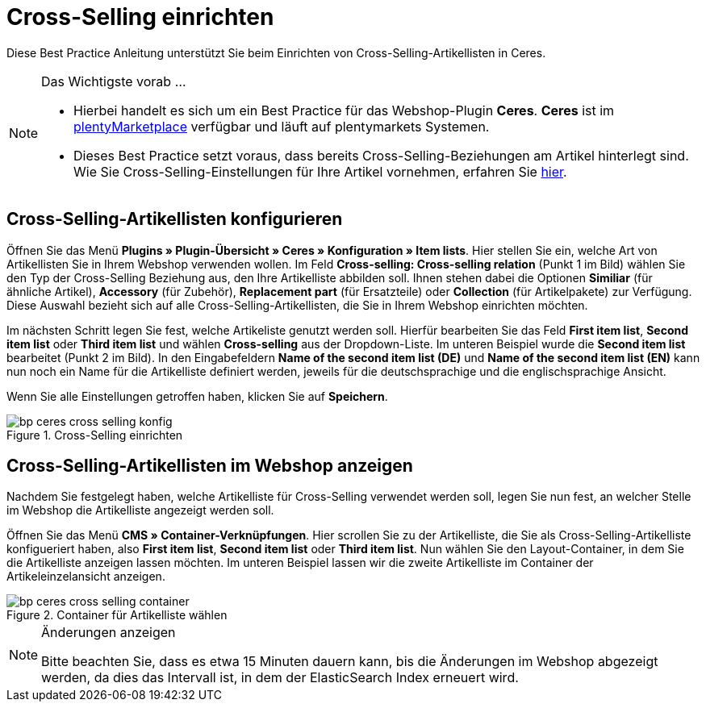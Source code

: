 = Cross-Selling einrichten
:lang: de
:keywords: Webshop, Mandant, Standard, Ceres, Plugin, Cross-Selling, Artikelliste, Artikel
:position: 70

Diese Best Practice Anleitung unterstützt Sie beim Einrichten von Cross-Selling-Artikellisten in Ceres.

[NOTE]
.Das Wichtigste vorab ...
====
* Hierbei handelt es sich um ein Best Practice für das Webshop-Plugin *Ceres*. *Ceres* ist im link:https://marketplace.plentymarkets.com/plugins/templates/Ceres_4697[plentyMarketplace^] verfügbar und läuft auf plentymarkets Systemen.
* Dieses Best Practice setzt voraus, dass bereits Cross-Selling-Beziehungen am Artikel hinterlegt sind. Wie Sie Cross-Selling-Einstellungen für Ihre Artikel vornehmen, erfahren Sie <<artikel/webshop/cross-selling, hier>>.
====

== Cross-Selling-Artikellisten konfigurieren

Öffnen Sie das Menü  *Plugins » Plugin-Übersicht » Ceres » Konfiguration » Item lists*. Hier stellen Sie ein, welche Art von Artikellisten Sie in Ihrem Webshop verwenden wollen.
Im Feld *Cross-selling: Cross-selling relation* (Punkt 1 im Bild) wählen Sie den Typ der Cross-Selling Beziehung aus, den Ihre Artikelliste abbilden soll.
Ihnen stehen dabei die Optionen *Similiar* (für ähnliche Artikel), *Accessory* (für Zubehör), *Replacement part* (für Ersatzteile) oder *Collection* (für Artikelpakete) zur Verfügung.
Diese Auswahl bezieht sich auf alle Cross-Selling-Artikellisten, die Sie in Ihrem Webshop einrichten möchten.

Im nächsten Schritt legen Sie fest, welche Artikeliste genutzt werden soll.
Hierfür bearbeiten Sie das Feld *First item list*, *Second item list* oder *Third item list* und wählen *Cross-selling* aus der Dropdown-Liste. Im unteren Beispiel wurde die *Second item list* bearbeitet (Punkt 2 im Bild).
In den Eingabefeldern *Name of the second item list (DE)* und *Name of the second item list (EN)* kann nun noch ein Name für die Artikelliste definiert werden, jeweils für die deutschsprachige und die englischsprachige Ansicht.

Wenn Sie alle Einstellungen getroffen haben, klicken Sie auf *Speichern*.

[[cross-selling-einstellungen]]
.Cross-Selling einrichten
image::_best-practices/omni-channel/online-shop/assets/bp-ceres-cross-selling-konfig.png[]

== Cross-Selling-Artikellisten im Webshop anzeigen

Nachdem Sie festgelegt haben, welche Artikelliste für Cross-Selling verwendet werden soll, legen Sie nun fest, an welcher Stelle im Webshop die Artikelliste angezeigt werden soll.

Öffnen Sie das Menü *CMS » Container-Verknüpfungen*.
Hier scrollen Sie zu der Artikelliste, die Sie als Cross-Selling-Artikelliste konfigueriert haben, also *First item list*, *Second item list* oder *Third item list*.
Nun wählen Sie den Layout-Container, in dem Sie die Artikelliste anzeigen lassen möchten. Im unteren Beispiel lassen wir die zweite Artikelliste im Container der Artikeleinzelansicht anzeigen.

[[artikelliste-container]]
.Container für Artikelliste wählen
image::_best-practices/omni-channel/online-shop/assets/bp-ceres-cross-selling-container.png[]

[NOTE]
.Änderungen anzeigen
====
Bitte beachten Sie, dass es etwa 15 Minuten dauern kann, bis die Änderungen im Webshop abgezeigt werden, da dies das Intervall ist, in dem der ElasticSearch Index erneuert wird.
====
